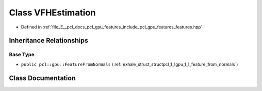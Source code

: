 .. _exhale_class_classpcl_1_1gpu_1_1_v_f_h_estimation:

Class VFHEstimation
===================

- Defined in :ref:`file_E__pcl_docs_pcl_gpu_features_include_pcl_gpu_features_features.hpp`


Inheritance Relationships
-------------------------

Base Type
*********

- ``public pcl::gpu::FeatureFromNormals`` (:ref:`exhale_struct_structpcl_1_1gpu_1_1_feature_from_normals`)


Class Documentation
-------------------


.. doxygenclass:: pcl::gpu::VFHEstimation
   :members:
   :protected-members:
   :undoc-members: